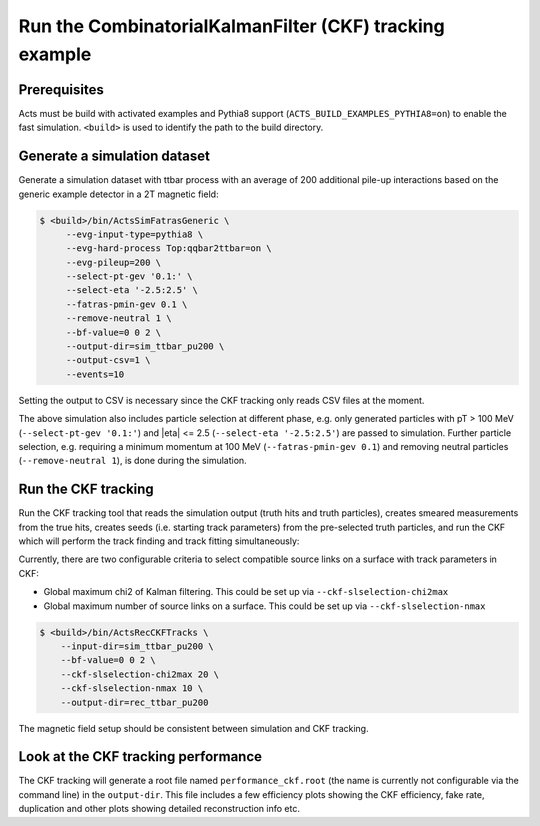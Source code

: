 Run the CombinatorialKalmanFilter (CKF) tracking example
===============================

Prerequisites
-------------

Acts must be build with activated examples and Pythia8 support
(``ACTS_BUILD_EXAMPLES_PYTHIA8=on``) to enable the fast simulation. ``<build>``
is used to identify the path to the build directory.

Generate a simulation dataset
-----------------------------

Generate a simulation dataset with ttbar process with an average of 200 additional pile-up interactions based on the generic example detector in a 2T magnetic field:

.. code-block:: console

  $ <build>/bin/ActsSimFatrasGeneric \
       --evg-input-type=pythia8 \
       --evg-hard-process Top:qqbar2ttbar=on \
       --evg-pileup=200 \
       --select-pt-gev '0.1:' \
       --select-eta '-2.5:2.5' \
       --fatras-pmin-gev 0.1 \
       --remove-neutral 1 \
       --bf-value=0 0 2 \
       --output-dir=sim_ttbar_pu200 \
       --output-csv=1 \
       --events=10

Setting the output to CSV is necessary since the CKF tracking only reads
CSV files at the moment. 

The above simulation also includes particle selection at different phase, e.g. only generated particles with pT > 100 MeV 
(``--select-pt-gev '0.1:'``) and |eta| <= 2.5 (``--select-eta '-2.5:2.5'``) are passed to simulation.
Further particle selection, e.g. requiring a minimum momentum at 100 MeV (``--fatras-pmin-gev 0.1``) and removing neutral particles (``--remove-neutral 1``), is done during the simulation.

Run the CKF tracking
----------------------

Run the CKF tracking tool that reads the simulation output (truth hits and truth particles), creates smeared
measurements from the true hits, creates seeds (i.e. starting track parameters) from the pre-selected truth particles, 
and run the CKF which will perform the track finding and track fitting simultaneously:

Currently, there are two configurable criteria to select compatible source links on a surface with track parameters in CKF:

* Global maximum chi2 of Kalman filtering. This could be set up via ``--ckf-slselection-chi2max``

* Global maximum number of source links on a surface. This could be set up via ``--ckf-slselection-nmax`` 

.. code-block:: console

   $ <build>/bin/ActsRecCKFTracks \
       --input-dir=sim_ttbar_pu200 \
       --bf-value=0 0 2 \
       --ckf-slselection-chi2max 20 \
       --ckf-slselection-nmax 10 \
       --output-dir=rec_ttbar_pu200

The magnetic field setup should be consistent between simulation and CKF tracking.

Look at the CKF tracking performance
----------------------

The CKF tracking will generate a root file named ``performance_ckf.root`` (the name is currently not configurable via the command line) in the ``output-dir``.
This file includes a few efficiency plots showing the CKF efficiency, fake rate, duplication and other plots showing detailed reconstruction info etc.
